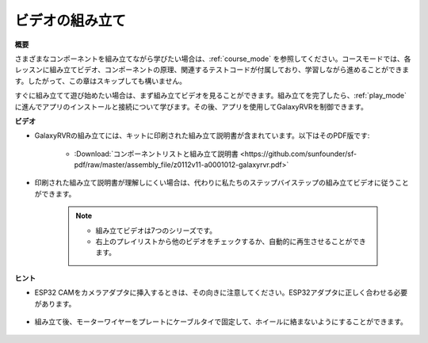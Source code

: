 ビデオの組み立て
=========================

**概要**

さまざまなコンポーネントを組み立てながら学びたい場合は、:ref:`course_mode` を参照してください。コースモードでは、各レッスンに組み立てビデオ、コンポーネントの原理、関連するテストコードが付属しており、学習しながら進めることができます。したがって、この章はスキップしても構いません。

すぐに組み立てて遊び始めたい場合は、まず組み立てビデオを見ることができます。組み立てを完了したら、:ref:`play_mode` に進んでアプリのインストールと接続について学びます。その後、アプリを使用してGalaxyRVRを制御できます。

**ビデオ**

* GalaxyRVRの組み立てには、キットに印刷された組み立て説明書が含まれています。以下はそのPDF版です:

    * :Download:`コンポーネントリストと組み立て説明書 <https://github.com/sunfounder/sf-pdf/raw/master/assembly_file/z0112v11-a0001012-galaxyrvr.pdf>`

* 印刷された組み立て説明書が理解しにくい場合は、代わりに私たちのステップバイステップの組み立てビデオに従うことができます。

    .. note::
      
        * 組み立てビデオは7つのシリーズです。
        * 右上のプレイリストから他のビデオをチェックするか、自動的に再生させることができます。

    .. raw:: html

        <iframe width="600" height="400" src="https://www.youtube.com/embed/videoseries?list=PLwWF-ICTWmB62DgzmHWZwilt0Le4vGFry" title="YouTube video player" frameborder="0" allow="accelerometer; autoplay; clipboard-write; encrypted-media; gyroscope; picture-in-picture; web-share" allowfullscreen></iframe>

**ヒント**

* ESP32 CAMをカメラアダプタに挿入するときは、その向きに注意してください。ESP32アダプタに正しく合わせる必要があります。
    
    .. image:: img/esp32_cam_direction.png
        :width: 300
        :align: center

* 組み立て後、モーターワイヤーをプレートにケーブルタイで固定して、ホイールに絡まないようにすることができます。

    .. raw:: html

        <video width="600" loop autoplay muted>
            <source src="_static/video/attach_motor_wires.mp4" type="video/mp4">
            お使いのブラウザはビデオタグをサポートしていません。
        </video>
